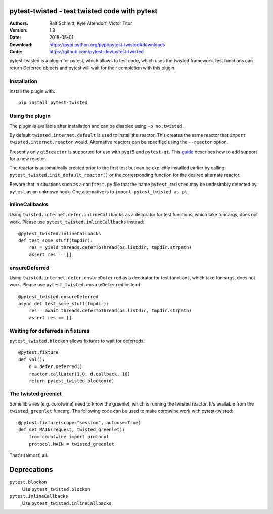 .. -*- mode: rst; coding: utf-8 -*-

==============================================================================
pytest-twisted - test twisted code with pytest
==============================================================================

|PyPI| |Pythons| |Travis| |AppVeyor| |Black|

:Authors: Ralf Schmitt, Kyle Altendorf, Victor Titor
:Version: 1.8
:Date:    2018-05-01
:Download: https://pypi.python.org/pypi/pytest-twisted#downloads
:Code: https://github.com/pytest-dev/pytest-twisted


pytest-twisted is a plugin for pytest, which allows to test code,
which uses the twisted framework. test functions can return Deferred
objects and pytest will wait for their completion with this plugin.

Installation
==================
Install the plugin with::

    pip install pytest-twisted


Using the plugin
==================

The plugin is available after installation and can be disabled using
``-p no:twisted``.

By default ``twisted.internet.default`` is used to install the reactor.
This creates the same reactor that ``import twisted.internet.reactor``
would.  Alternative reactors can be specified using the ``--reactor``
option.

Presently only ``qt5reactor`` is supported for use with ``pyqt5``
and ``pytest-qt``. This `guide`_ describes how to add support for
a new reactor.

The reactor is automatically created prior to the first test but can
be explicitly installed earlier by calling
``pytest_twisted.init_default_reactor()`` or the corresponding function
for the desired alternate reactor.

Beware that in situations such as
a ``conftest.py`` file that the name ``pytest_twisted`` may be
undesirably detected by ``pytest`` as an unknown hook.  One alternative
is to ``import pytest_twisted as pt``.


inlineCallbacks
===============
Using ``twisted.internet.defer.inlineCallbacks`` as a decorator for test
functions, which take funcargs, does not work. Please use
``pytest_twisted.inlineCallbacks`` instead::

  @pytest_twisted.inlineCallbacks
  def test_some_stuff(tmpdir):
      res = yield threads.deferToThread(os.listdir, tmpdir.strpath)
      assert res == []


ensureDeferred
==============
Using ``twisted.internet.defer.ensureDeferred`` as a decorator for test
functions, which take funcargs, does not work. Please use
``pytest_twisted.ensureDeferred`` instead::

  @pytest_twisted.ensureDeferred
  async def test_some_stuff(tmpdir):
      res = await threads.deferToThread(os.listdir, tmpdir.strpath)
      assert res == []


Waiting for deferreds in fixtures
=================================
``pytest_twisted.blockon`` allows fixtures to wait for deferreds::

  @pytest.fixture
  def val():
      d = defer.Deferred()
      reactor.callLater(1.0, d.callback, 10)
      return pytest_twisted.blockon(d)


The twisted greenlet
====================
Some libraries (e.g. corotwine) need to know the greenlet, which is
running the twisted reactor. It's available from the
``twisted_greenlet`` funcarg. The following code can be used to make
corotwine work with pytest-twisted::

  @pytest.fixture(scope="session", autouse=True)
  def set_MAIN(request, twisted_greenlet):
      from corotwine import protocol
      protocol.MAIN = twisted_greenlet


That's (almost) all.

============
Deprecations
============

``pytest.blockon``
    Use ``pytest_twisted.blockon``
``pytest.inlineCallbacks``
    Use ``pytest_twisted.inlineCallbacks``


.. |PyPI| image:: https://img.shields.io/pypi/v/pytest-twisted.svg
   :alt: PyPI version
   :target: https://pypi.python.org/pypi/pytest-twisted

.. |Pythons| image:: https://img.shields.io/pypi/pyversions/pytest-twisted.svg
   :alt: Supported Python versions
   :target: https://pypi.python.org/pypi/pytest-twisted

.. |Travis| image:: https://travis-ci.org/pytest-dev/pytest-twisted.svg?branch=master
   :alt: Travis build status
   :target: https://travis-ci.org/pytest-dev/pytest-twisted

.. |AppVeyor| image:: https://ci.appveyor.com/api/projects/status/eb1vp9hysp463c66/branch/master?svg=true
   :alt: AppVeyor build status
   :target: https://ci.appveyor.com/project/pytestbot/pytest-twisted

.. |Black| image:: https://img.shields.io/badge/code%20style-black-000000.svg
   :alt: Black code style
   :target: https://github.com/ambv/black

.. _guide: CONTRIBUTING.rst
